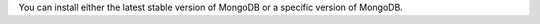 
You can install either the latest stable version of MongoDB or a
specific version of MongoDB.

.. tabs::

   .. tab:: Latest Release
      :tabid: latest

      To install the latest stable version, issue the following

      .. code-block:: bash

         sudo apt-get install -y {+package-name-org+}

   .. tab:: Specific Release
      :tabid: specific

      To install a specific release, you must specify each component package
      individually along with the version number.

      .. code-block:: sh

         sudo apt-get install -y \
            {+package-name-org+}={+release+} \
            {+package-name-org+}-database={+release+} \
            {+package-name-org+}-server={+release+} \
            {+package-name+}-mongosh \
            {+package-name-org+}-shell={+release+} \
            {+package-name-org+}-mongos={+release+} \
            {+package-name-org+}-tools={+release+} \
            {+package-name-org+}-database-tools-extra={+release+}

      If you only install ``{+package-name-org+}={+release+}``
      and do not include the component packages, the latest
      version of each MongoDB package will be installed
      regardless of what version you specified.

      Optional. Although you can specify any available version of MongoDB,
      ``apt-get`` will upgrade the packages when a newer version becomes
      available. To prevent unintended upgrades, you can pin the package
      at the currently installed version:

      .. code-block:: bash

         echo "{+package-name-org+} hold" | sudo dpkg --set-selections
         echo "{+package-name-org+}-database hold" | sudo dpkg --set-selections
         echo "{+package-name-org+}-server hold" | sudo dpkg --set-selections
         echo "{+package-name+}-mongosh hold" | sudo dpkg --set-selections
         echo "{+package-name-org+}-mongos hold" | sudo dpkg --set-selections
         echo "{+package-name-org+}-cryptd hold" | sudo dpkg --set-selections
         echo "{+package-name-org+}-tools hold" | sudo dpkg --set-selections
         echo "{+package-name-org+}-database-tools-extra hold" | sudo dpkg --set-selections

